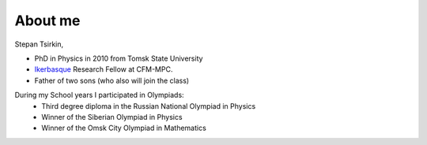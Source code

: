 About me
+++++++++

.. image:: imag/Stepan.jpg
   :width: 300px

Stepan Tsirkin,

* PhD in Physics in 2010 from Tomsk State University
* `Ikerbasque <https://www.ikerbasque.net/es/stepan-tsirkin>`__ Research Fellow at CFM-MPC.
* Father of two sons (who also will join the class)

During my School years I participated in Olympiads:
    * Third degree diploma in the Russian National Olympiad in Physics
    * Winner of the Siberian Olympiad in Physics
    * Winner of the Omsk City Olympiad in Mathematics

